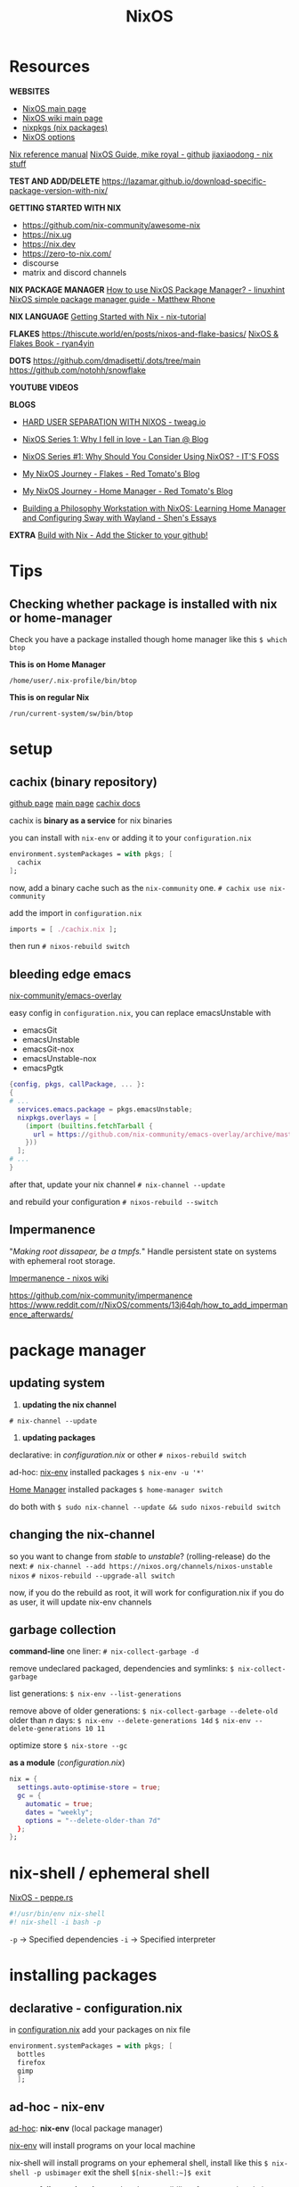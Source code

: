 :PROPERTIES:
:ID:       5a7e42db-d799-46bd-853f-05bbf53c3f69
:END:
#+title: NixOS

* Resources

*WEBSITES*
+ [[https://nixos.org/][NixOS main page]]
+ [[https://nixos.wiki/wiki/Main_Page][NixOS wiki main page]]
+ [[https://search.nixos.org/packages][nixpkgs (nix packages)]]
+ [[https://search.nixos.org/options][NixOS options]]

[[https://nixos.org/manual/nix/unstable][Nix reference manual]]
[[https://github.com/mikeroyal/NixOS-Guide][NixOS Guide, mike royal - github]]
[[https://jiaxiaodong.com/blog/][jiaxiaodong - nix stuff]]

*TEST AND ADD/DELETE*
https://lazamar.github.io/download-specific-package-version-with-nix/

*GETTING STARTED WITH NIX*
+ https://github.com/nix-community/awesome-nix
+ https://nix.ug
+ https://nix.dev
+ https://zero-to-nix.com/
+ discourse
+ matrix and discord channels

*NIX PACKAGE MANAGER*
[[https://linuxhint.com/how-to-use-nixos-package-manager/][How to use NixOS Package Manager? - linuxhint]]
[[https://matthewrhone.dev/nixos-package-guide][NixOS simple package manager guide - Matthew Rhone]]

*NIX LANGUAGE*
[[https://nix-tutorial.gitlabpages.inria.fr/nix-tutorial/getting-started.html][Getting Started with Nix - nix-tutorial]]

*FLAKES*
https://thiscute.world/en/posts/nixos-and-flake-basics/
[[https://nixos-and-flakes.thiscute.world/][NixOS & Flakes Book - ryan4yin]]

*DOTS*
https://github.com/dmadisetti/.dots/tree/main
https://github.com/notohh/snowflake

*YOUTUBE VIDEOS*

*BLOGS*
+ [[https://www.tweag.io/blog/2022-11-01-hard-user-separation-with-nixos/][HARD USER SEPARATION WITH NIXOS - tweag.io]]
+ [[https://lantian.pub/en/article/modify-website/nixos-why.lantian/][NixOS Series 1: Why I fell in love - Lan Tian @ Blog]]
+ [[https://itsfoss.com/why-use-nixos/][NixOS Series #1: Why Should You Consider Using NixOS? - IT'S FOSS]]

+ [[https://tech.aufomm.com/my-nixos-journey-flakes/][My NixOS Journey - Flakes - Red Tomato's Blog]]
+ [[https://tech.aufomm.com/my-nixos-journey-home-manager/][My NixOS Journey - Home Manager - Red Tomato's Blog]]

+ [[https://shen.hong.io/nixos-home-manager-wayland-sway/][Building a Philosophy Workstation with NixOS: Learning Home Manager and Configuring Sway with Wayland - Shen's Essays]]

*EXTRA*
[[https://builtwithnix.org/][Build with Nix - Add the Sticker to your github!]]

* Tips
** Checking whether package is installed with nix or home-manager

Check you have a package installed though home manager like this
~$ which btop~

*This is on Home Manager*
#+begin_src
/home/user/.nix-profile/bin/btop
#+end_src
*This is on regular Nix*
#+begin_src 
/run/current-system/sw/bin/btop
#+end_src

* setup
** cachix (binary repository)

[[https://github.com/cachix/cachix][github page]]
[[https://www.cachix.org][main page]]
[[https://docs.cachix.org][cachix docs]]

cachix is *binary as a service* for nix binaries

you can install with ~nix-env~ or adding it to your ~configuration.nix~
#+begin_src nix
environment.systemPackages = with pkgs; [
  cachix
];
#+end_src

now, add a binary cache such as the ~nix-community~ one.
~# cachix use nix-community~

add the import in ~configuration.nix~
#+begin_src nix
imports = [ ./cachix.nix ];
#+end_src

then run
~# nixos-rebuild switch~

** bleeding edge emacs

[[https://github.com/nix-community/emacs-overlay][nix-community/emacs-overlay]]

easy config in ~configuration.nix~, you can replace emacsUnstable with
- emacsGit
- emacsUnstable
- emacsGit-nox
- emacsUnstable-nox
- emacsPgtk

#+begin_src nix
{config, pkgs, callPackage, ... }:
{
# ...
  services.emacs.package = pkgs.emacsUnstable;
  nixpkgs.overlays = [
    (import (builtins.fetchTarball {
      url = https://github.com/nix-community/emacs-overlay/archive/master.tar.gz;
    }))
  ];
# ...
}
#+end_src

after that, update your nix channel
~# nix-channel --update~

and rebuild your configuration
~# nixos-rebuild --switch~

** Impermanence

"/Making root dissapear, be a tmpfs./"
Handle persistent state on systems with ephemeral root storage.

[[https://nixos.wiki/wiki/Impermanence][Impermanence - nixos wiki]]

https://github.com/nix-community/impermanence
https://www.reddit.com/r/NixOS/comments/13j64qh/how_to_add_impermanence_afterwards/

* package manager
** updating system

1. *updating the nix channel*
~# nix-channel --update~

2. *updating packages*
declarative: in /configuration.nix/ or other
~# nixos-rebuild switch~

ad-hoc: _nix-env_ installed packages
~$ nix-env -u '*'~

_Home Manager_ installed packages
~$ home-manager switch~

do both with
~$ sudo nix-channel --update && sudo nixos-rebuild switch~

** changing the nix-channel

so you want to change from /stable/ to /unstable/? (rolling-release)
do the next:
~# nix-channel --add https://nixos.org/channels/nixos-unstable nixos~
~# nixos-rebuild --upgrade-all switch~

now,
if you do the rebuild as root, it will work for configuration.nix
if you do as user, it will update nix-env channels

** garbage collection

*command-line*
one liner:
~# nix-collect-garbage -d~

remove undeclared packaged, dependencies and symlinks:
~$ nix-collect-garbage~

list generations:
~$ nix-env --list-generations~

remove above of older generations:
~$ nix-collect-garbage --delete-old~
older than /n/ days:
~$ nix-env --delete-generations 14d~
~$ nix-env --delete-generations 10 11~

optimize store
~$ nix-store --gc~

*as a module* (/configuration.nix/)

#+begin_src nix
nix = {
  settings.auto-optimise-store = true;
  gc = {
    automatic = true;
    dates = "weekly";
    options = "--delete-older-than 7d"
  };
};
#+end_src

* nix-shell / ephemeral shell

[[https://peppe.rs/posts/nixOS/][NixOS - peppe.rs]]

#+begin_src nix
#!/usr/bin/env nix-shell
#! nix-shell -i bash -p 
#+end_src
~-p~ -> Specified dependencies
~-i~ -> Specified interpreter

* installing packages
** declarative - configuration.nix

in _configuration.nix_
add your packages on nix file
#+begin_src nix
environment.systemPackages = with pkgs; [
  bottles
  firefox
  gimp
  ];
#+end_src

** ad-hoc - nix-env

_ad-hoc_: *nix-env* (local package manager) 

_nix-env_ will install programs on your local machine

nix-shell will install programs on your ephemeral shell, install like this
~$ nix-shell -p usbimager~
exit the shell
~$[nix-shell:~]$ exit~

*system failure or break*
now, there's a possibility of a system break, in which case you can reboot and choose another system state. if you make that state as the main one, do this.
~# nixos-rebuild --rollback~

** ad-hoc - nix-shell: ephemeral shell

or *nix-shell* (ephemeral shell)

* tips
** overlays

[[https://nixos.wiki/wiki/Overlays][nixos wiki]]

*WAYLAND*
https://github.com/nix-community/nixpkgs-wayland

overriding a package attrs

* FIXES
** problems with packages

Sometimes, you can have problems with a package if you have it installed through ~nix-env~ and by rebuilding it with ~nixos-rebuild switch~, this can be solved in the next way.

~$ sudo nix-channel --list~
if there's a ~nixos~ channel, there shouldn't be a ~nixpkgs~ channel
remove it with ~$ nix-channel --remove nixpkgs~

now, try to remove all packages install with ~nix-env~ (other than home-manager)
~nix-env -q~ to list them
~nix-env -e <app>~ to remove
~nix-env -e '*'~ remove all

try garbage collecting
~$ nix-collect-garbage --delete-older-than 1m~

** nvidia propietary driver

enable like this:

#+begin_src nix
services.xserver.videoDrivers = [ "nvidia" ];
hardware.opengl.enable = true;
hardware.nvidia.package = config.boot.kernelPackages.nvidiaPackages.stable;
#+end_src

** printer driver (CUPS)

enable the printer drivers like this:
#+begin_src nix
services.printing.enable = true;
services.printing.drivers = [ pkgs.pantum-driver ];
#+end_src
if you need the brlaser driver instead:
#+begin_src nix
services.printing.enable = true;
services.printing.drivers = [ pkgs.brlaser ];
#+end_src

** installing package from unstable branch when using stable (fix)

Suppose you wanted to use the very latest version of Polychromatic from the unstable branch. First, you'll have to tell nixos to start tracking the unstable channel. Run this

sudo nix-channel --add https://nixos.org/channels/nixos-unstable unstable
sudo nix-channel --update

Then we're going to make a nix file to direct the package manager to incorporate this one package from the unstable channel into the system. Take this file and put it in the /etc/nixos directory and call it "upack.nix" (short for unstable-packages):

{ config, pkgs, ... }:

let
  unstablepkgs = import <unstable> {};
in {
  environment.systemPackages = with pkgs; [
    unstablepkgs.polychromatic
  ];
}

If you wanted to add more packages from the unstable channel, just put them there on a new line after polychromatic, but remembering to add the "unstablepkgs." prefix. For example, if you also wanted DistroBox and GNOME Builder from the unstable branch, your upack.nix file would look like this:

{ config, pkgs, ... }:

let
  unstablepkgs = import <unstable> {};
in {
  environment.systemPackages = with pkgs; [
    unstablepkgs.polychromatic
    unstablepkgs.gnome-builder
    unstablepkgs.distrobox
  ];
}

Now you'll need to incorporate the upack.nix file into the configuration.nix file. To do that, add it to the imports section. Usually, that includes the hardware-configuration.nix, so we'll just add it after that line. The imports section should then look like this:

  imports =
    [ # Include the results of the hardware scan.
      ./hardware-configuration.nix
      ./upack.nix
    ];

Then do a normal "sudo nixos-rebuild --upgrade-all switch" and the packages you listed in upack.nix will all be the versions from the unstable channel. If you later decide you don't want those packages from unstable installed on the system, just comment out the line in configuration.nix so that it looks like this:

Suppose you wanted to use the very latest version of Polychromatic from the unstable branch. First, you'll have to tell nixos to start tracking the unstable channel. Run this

sudo nix-channel --add https://nixos.org/channels/nixos-unstable unstable
sudo nix-channel --update

Then we're going to make a nix file to direct the package manager to incorporate this one package from the unstable channel into the system. Take this file and put it in the /etc/nixos directory and call it "upack.nix" (short for unstable-packages):

{ config, pkgs, ... }:

let
  unstablepkgs = import <unstable> {};
in {
  environment.systemPackages = with pkgs; [
    unstablepkgs.polychromatic
  ];
}

If you wanted to add more packages from the unstable channel, just put them there on a new line after polychromatic, but remembering to add the "unstablepkgs." prefix. For example, if you also wanted DistroBox and GNOME Builder from the unstable branch, your upack.nix file would look like this:

{ config, pkgs, ... }:

let
  unstablepkgs = import <unstable> {};
in {
  environment.systemPackages = with pkgs; [
    unstablepkgs.polychromatic
    unstablepkgs.gnome-builder
    unstablepkgs.distrobox
  ];
}

Now you'll need to incorporate the upack.nix file into the configuration.nix file. To do that, add it to the imports section. Usually, that includes the hardware-configuration.nix, so we'll just add it after that line. The imports section should then look like this:

  imports =
    [ # Include the results of the hardware scan.
      ./hardware-configuration.nix
      ./upack.nix
    ];

Then do a normal "sudo nixos-rebuild --upgrade-all switch" and the packages you listed in upack.nix will all be the versions from the unstable channel. If you later decide you don't want those packages from unstable installed on the system, just comment out the line in configuration.nix so that it looks like this:

  imports =
    [ # Include the results of the hardware scan.
      ./hardware-configuration.nix
#     ./upack.nix
    ];

** running an AppImage

you will need to run AppImages through a helper application called appimage-run, add it to ~configuration.nix~, ~nix-env~ or ~nix-shell~.

you will have to modify the .desktop file to make the launcher work
~exec=/home/<user>/.local/share/program/program.Linux.AppImage~
to
~exec=appimage-run "//home/<user>//.local/share/program/program.Linux.AppImage"'~
or
~exec=nix-shell -p appimage-run --run 'app-image-run "home/<user>/.local/share/program/program.Linux.AppImage"'~

_note_: it doesn't work when double-clicking on a file manager.
** running Flatpak applications

enable Flatpak on ~configuration.nix~
#+begin_src nix
services.flatpak.enable = true;
#+end_src

now add the Flatpak repo
~$ flatpak --user remote-add --if-not-exists flathub https://flathub.org/repo/flathub.flatpakrepo~

* TUTORIALS
** LONG TUTORIAL (ORGANIZE)
*** package management

**** nix-env

normal installation of package
~$ nix-env -iA nixos.<package>~

**** nix-shell
make a ephemeral shell environtment
_example_:

~[user@linuxpc:~]$ go version~
~go: command not found~

~[user@linuxpc:~]$ nix-shell -p go~
or
~[user@linuxpc:~]$ nix-shell -p go_1_15~

~[nix-shell:~]$ go version~
~go version go.1.16.13 linux/amd64~

~[nix-shell:~]$ exit~
~exit~

*** nix-store
no /lib & /usr/lib, almost non-existent /bin & /usr/bin -> /nix/store

**** nix-channels
define if your distro is traditional "release every 6 months" -> ~nixos-21.11~
or "git master" (but after it passes CI) -> ~nixos-unstable~

- you can run a stable system with unstable packages
- the inverse
- just a "rolling-release" or just stable

how to change

**** building from source

*** nix-env (Nix Package Manager)
install packages at user level without having to change system state

*** installing packages
**** Nix Package Manager
install
~$ nix-env -iA nixos.firefox~

list (will only show packages installed with nix-env)
~$ nix-env -q~

uninstall
~$ nix-env --uninstall firefox~

**** on configuration (/etc/nixos/configuration.nix)
set up then

then do
~# nixos-rebuild build~ <- test if there's no problems
~# nixos-rebuild switch~
rebuild -> rebuild the system
switch -> automatically switch to new configuration

***
*** extra
*** variables
todo
*** overlays
todo

*** updating and upgrading with Nix-channel
update your channel with
~$ nix-channel --update~

add a channel with
~$ nix-channel --add https://nixos.org/channels/nixos-21.11~

remember to rebuild the packages using the --upgrade flag
~# nixos-rebuild switch --upgrade~
and
~$ nix-env -u '*'~

**** set it up on configuration.nix
#+begin_src nix
system.autoUpgrade = {
  enable = true;
  channel = "https://nixos.org/channels/nixos-unstable";
};
#+end_src

*** Garbage Collection
**** command-line
the one to use:
~# nix-collect-garbage -d~

remove undeclared packaged, dependencies and symlinks:
~$ nix-collect-garbage~

list generations:
~$ nix-env --list-generations~

remove above of older generations:
~$ nix-collect-garbage --delete-old~
older than ... days:
~$ nix-env --delete-generations 14d~
~$ nix-env --delete-generations 10 11~

optimize store
~$ nix-store --gc~

**** configuration.nix

#+begin_src nix
nix = {
  settings.auto-optimise-store = true;
  gc = {
    automatic = true;
    dates = "weekly";
    options = "--delete-older-than 7d"
  };
};
#+end_src

*** HOME-MANAGER
[[https://github.com/nix-community/home-manager][github page]]
[[https://nixos.wiki/wiki/Home_Manager][Home Manager - nixos wiki]
[[https://nix-community.github.io/home-manager/index.html][manual]

Like configuration.nix, but for user environment.
There are plenty more options for packages.
And a better way to manage dotfiles.

you can also see
~$ man home-configuration.nix~

*** setup
add the channel
~$ nix-channel --add https://github.com/nix-community/home-manager/archive/master.tar.gz home-manager~

update the channel
~# nix-channel --update~
-> log out and log in again

*** changing a nixos from number-version to unstable
#+begin_src bash
# nix-channel --list
# nix-channel --add https://nixos.org/channels/nixos-unstable nixos
# nix-channel --update 
# nixos-rebuild switch --upgrade
#+end_s
*** MODULE VERSION
configure home-manager within an existing nix configuration

in ~/etc/nixos/configuration.nix~

#+begin_src nix
  let
  in
  {
    imports = [ <home-manager/nixos> ];
  
    users.users.<name> = {
      isNormalUser = true;
    }

    home-manager.users.<name> = { pkgs, ...}: {
    # declared packages
    home.packages = [ pkgs.atool pkgs.httpie pkgs.btop ];
    # fix for stateVersion bug
    home.stateVersion = "18.09";
    };
  }
#+end_src

now rebuild your system
~# nixos-rebuild switch~

**** uninstall
remove the configuration.nix edits and remove the channel
~# nix-channel --remove home-manager~
~$ nix-channel --remove home-manager~

be sure to re-log after changing or deleting channels

*** STANDALONE VERSION
make sure you have the home-manager nix-channel on your user
~$ nix-channel --add https://github.com/nix-community/home-manager/archive/master.tar.gz home-manager~

now install it with
~$ nix-shell '<home-manager>' -A install~

**** configuration

you just have to edit in ~~/.config/home-manager/home.nix~
#+begin_src nix
  home.packages = with pkgs; [ btop ];
}
#+end_src

**** usage

run it like this
~$ home-manager switch~

now, while using home-manager as standalone, services won't be activated by the system,
this doesn't occur with home-manager as a module, or packages in ~configuration.nix~,
these services will be automatically ran by the system.

*** FLAKES
*the "upcoming feature" of NixOS*

- specify code dependencies declaratively (will be stored in flake.lock)
  - for example: home-manager
- rebuilding and updating whole system made easy
- very useful to build own config
  - multiple configs in one
  - best for github dotfiles

*** set up

in ~configuration.nix~
#+begin_src nix
  nix = {
    package = pkgs.nixFlakes;
    extraOptions = "experimental-features = nix-command flakes";
    };
}
#+end_src

**** a basic flake configuration

make a directory and start your flake there
#+begin_src nix
$ cd
$ mkdir flake && cd flake
$ nix flake init
#+end_src

edit it to look like this
#+begin_src nix
{
  description = "A very basic flake";

  inputs = {
    nixpgs.url = "github:nixos/nixpkgs/nixos-unstable";
  };

  outputs = { self, nixpkgs }: {
  let
    system = "x86_64-linux";
    pkgs = import nixpkgs {
      inherit system;
      config.allowUnfree = true;
    };
    lib = nixpkgs.lib;
  in {
    nixosConfigurations = {
      asynthe = lib.nixosSystem {
        inherit system;
	modules = [ ./configuration.nix ];
      };
    };
  };
}
#+end_src

remember to copy over ~configuration.nix~
~$ cp /etc/nixos/* .~

build the flake
~# nixos-rebuild switch --flake .#<username>~

**** Home-manager on Flakes
home manager in a flake.nix

on ~flake.nix~ add
#+begin_src nix
 inputs = {
   nixpkgs.url = "github:nixos/nixpkgs/nixos-unstable";
   home-manager = {
     url = github:nix-community/home-manager;
     inputs.nikxpkgs.follows = "nixpkgs";
   };
};

outputs = { self, nixpkgs, home-manager }:

...

       modules = [ ./configuration.nix ];
     };
    };
    hmConfig = {
      asynthe = home-manager.lib.homeManagerConfiguration {
        inherit system pkgs;
	username = "asynthe";
	homeDirectory = "/home/asynthe";
	configuration = {
	  imports = [
	  ./home.nix
	  ];
        };
    };
  };
}
#+end_src

remember to copy your ~~/.config/nixpkgs/home.nix~
~$ cp ~/.config/nixpkgs/home.nix .~

rebuild with
~$ nix build .#hmConfig.asynthe.activationPackage~

**** Flake on ISO

#+begin_src bash
$ sudo su
# nix-env -iA nixos.git
# git clone <flake repo url> /mnt/<path>
# nixos-install -flake .#<host>
# reboot
/* login */
$ sudo rm -r /etc/nixos/configuration.nix
/* move build to desired location */
#+end_src

*** personal config
** Pitfalls of NIXOS

Nix is the trinity of three different projects, but they're not interchangeable

+ The operating system (NixOS)
+ The package manager (Nix)
+ The language (Nix)

*Benefits*
- Reproducibility
- (easy) Cross-Platform Builds
- Declarativity

How to get started
+ https://github.com/nix-community/awesome-nix
+ https://nix.ug
+ https://nix.dev
+ https://zero-to-nix.com/
+ discourse
+ matrix and discord channels

Problem: *Eating up Disk Space*
Problem: *Conflics with the Base System* (for installs in other OSes)
Problem: *Secret Management*
- Sops-nix
- Vault

*Nix is a Programming Language!*

** Creating a dev environment with Nix and direnv

[[https://determinate.systems/posts/nix-direnv][Effortless dev environments with Nix and direnv - determinate.systems]]

*NIX SHELL ENVIRONMENTS*

You can define
+ Which Nix packages you want installed in the environment
+ Which shell commands you want to run whenever the environment is initialized

*DIRENV*

Whenever you navigate to a directory with a ~.envrc~

** Building nixos systems remotely

[[https://discourse.nixos.org/t/how-to-build-nixos-system-remotely/26188][How to build nixos system remotely - discourse.nixos]]

You can do remote activation (after the copying the closure or without copying first):
#+begin_src nix
# nixos-rebuild boot --target-host root@$machine-a --build-host localhost --flake some-flake#machine-a
#+end_src

** specify a file with SSH keys in configuration.nix

[[https://stackoverflow.com/questions/67982799/how-the-proper-way-users-users-and-authorizedkeysfiles-in-configuration-nix][how the proper way users.users and authorizedKeysFiles in configuration.nix - Stack Overflow]]




